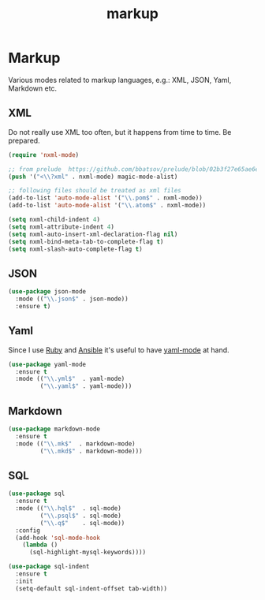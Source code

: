#+TITLE: markup

* Markup

Various modes related to markup languages, e.g.: XML, JSON, Yaml, Markdown
etc.

** XML

Do not really use XML too often, but it happens from time to time.
Be prepared.

#+BEGIN_SRC emacs-lisp
(require 'nxml-mode)

;; from prelude  https://github.com/bbatsov/prelude/blob/02b3f27e65ae6e213c8046d3196eacb24630600f/modules/prelude-xml.el
(push '("<\\?xml" . nxml-mode) magic-mode-alist)

;; following files should be treated as xml files
(add-to-list 'auto-mode-alist '("\\.pom$" . nxml-mode))
(add-to-list 'auto-mode-alist '("\\.atom$" . nxml-mode))

(setq nxml-child-indent 4)
(setq nxml-attribute-indent 4)
(setq nxml-auto-insert-xml-declaration-flag nil)
(setq nxml-bind-meta-tab-to-complete-flag t)
(setq nxml-slash-auto-complete-flag t)
#+END_SRC

** JSON

#+BEGIN_SRC emacs-lisp
(use-package json-mode
  :mode (("\\.json$" . json-mode))
  :ensure t)
#+END_SRC

** Yaml

Since I use [[https://www.ruby-lang.org/en/][Ruby]] and [[http://www.ansible.com/home][Ansible]]
it's useful to have [[https://github.com/yoshiki/yaml-mode/][yaml-mode]] at hand.

#+BEGIN_SRC emacs-lisp
(use-package yaml-mode
  :ensure t
  :mode (("\\.yml$"  . yaml-mode)
         ("\\.yaml$" . yaml-mode)))
#+END_SRC

** Markdown

#+BEGIN_SRC emacs-lisp
(use-package markdown-mode
  :ensure t
  :mode (("\\.mk$"  . markdown-mode)
         ("\\.mkd$" . markdown-mode)))
#+END_SRC

** SQL

#+BEGIN_SRC emacs-lisp
(use-package sql
  :ensure t
  :mode (("\\.hql$"  . sql-mode)
         ("\\.psql$" . sql-mode)
         ("\\.q$"    . sql-mode))
  :config
  (add-hook 'sql-mode-hook
    (lambda ()
      (sql-highlight-mysql-keywords))))

(use-package sql-indent
  :ensure t
  :init
  (setq-default sql-indent-offset tab-width))
#+END_SRC
